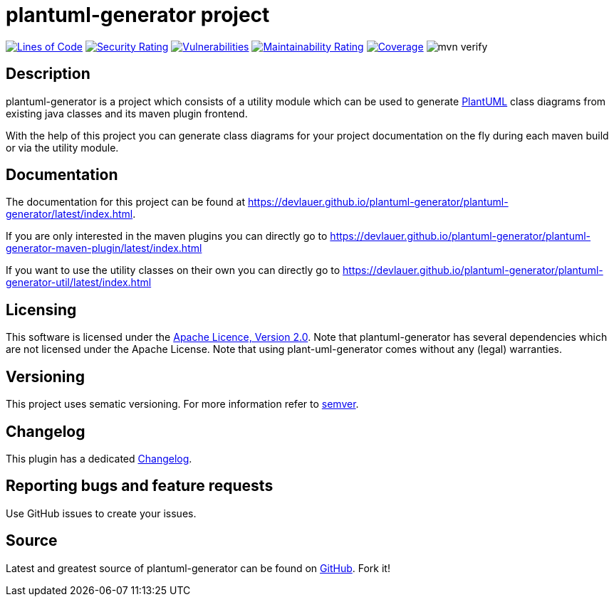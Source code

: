 = plantuml-generator project

image:https://sonarcloud.io/api/project_badges/measure?project=devlauer_plantuml-generator&metric=ncloc["Lines of Code", link="https://sonarcloud.io/summary/new_code?id=devlauer_plantuml-generator"]
image:https://sonarcloud.io/api/project_badges/measure?project=devlauer_plantuml-generator&metric=security_rating["Security Rating", link="https://sonarcloud.io/summary/new_code?id=devlauer_plantuml-generator"]
image:https://sonarcloud.io/api/project_badges/measure?project=devlauer_plantuml-generator&metric=vulnerabilities["Vulnerabilities", link="https://sonarcloud.io/summary/new_code?id=devlauer_plantuml-generator"]
image:https://sonarcloud.io/api/project_badges/measure?project=devlauer_plantuml-generator&metric=sqale_rating["Maintainability Rating", link="https://sonarcloud.io/summary/new_code?id=devlauer_plantuml-generator"]
image:https://sonarcloud.io/api/project_badges/measure?project=devlauer_plantuml-generator&metric=coverage["Coverage", link="https://sonarcloud.io/summary/new_code?id=devlauer_plantuml-generator"]
image:https://github.com/devlauer/plantuml-generator/actions/workflows/verify.yml/badge.svg["mvn verify"]

== Description 

plantuml-generator is a project which consists of a utility module which can be 
used to generate link:http://plantuml.com/[PlantUML] class diagrams from existing 
java classes and its maven plugin frontend.

With the help of this project you can generate class diagrams for your project
documentation on the fly during each maven build or via the utility module.

== Documentation

The documentation for this project can be found at 
link:https://devlauer.github.io/plantuml-generator/plantuml-generator/latest/index.html[].

If you are only interested in the maven plugins you can directly go to
link:https://devlauer.github.io/plantuml-generator/plantuml-generator-maven-plugin/latest/index.html[]

If you want to use the utility classes on their own you can directly go to
link:https://devlauer.github.io/plantuml-generator/plantuml-generator-util/latest/index.html[]

== Licensing

This software is licensed under the http://www.apache.org/licenses/LICENSE-2.0.html[Apache Licence, Version 2.0]. 
Note that plantuml-generator has several dependencies which are not licensed under the 
Apache License. 
Note that using plant-uml-generator comes without any (legal) warranties.

== Versioning

This project uses sematic versioning. 
For more information refer to http://semver.org/[semver].

== Changelog

This plugin has a dedicated 
link:https://github.com/devlauer/plantuml-generator/blob/master/Changelog.adoc[Changelog].

== Reporting bugs and feature requests

Use GitHub issues to create your issues.

== Source

Latest and greatest source of plantuml-generator can be found on 
https://github.com/devlauer/plantuml-generator[GitHub]. Fork it!
